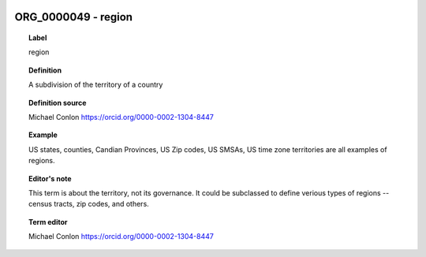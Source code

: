
  .. index:: 
     single: ORG_0000049; region
     single: region; ORG_0000049

ORG_0000049 - region
====================================================================================

.. topic:: Label

    region

.. topic:: Definition

    A subdivision of the territory of a country

.. topic:: Definition source

    Michael Conlon https://orcid.org/0000-0002-1304-8447

.. topic:: Example

    US states, counties, Candian Provinces, US Zip codes, US SMSAs, US time zone territories are all examples of regions.

.. topic:: Editor's note

    This term is about the territory, not its governance.  It could be subclassed to define verious types of regions -- census tracts, zip codes, and others.

.. topic:: Term editor

    Michael Conlon https://orcid.org/0000-0002-1304-8447

